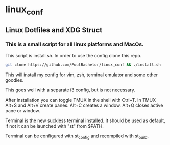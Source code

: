 * linux_conf
** Linux Dotfiles and XDG Struct

*** This is a small script for all linux platforms and MacOs.

This script is install.sh. In order to use the config clone this repo.

#+NAME: Install Instructions
#+BEGIN_SRC bash
  git clone https://github.com/FoulBachelor/linux_conf && ./install.sh
#+END_SRC

This will install my config for vim, zsh, terminal emulator and some other goodies.

This goes well with a separate i3 config, but is not necessary.

After installation you can toggle TMUX in the shell with Ctrl+T. In TMUX Alt+S and Alt+V create panes. Alt+C creates a window. Alt+Q closes active pane or window.

Terminal is the new suckless terminal installed. It should be used as default, if not it can be launched with "st" from $PATH.

Terminal can be configured with st_config and recompiled with st_build.
